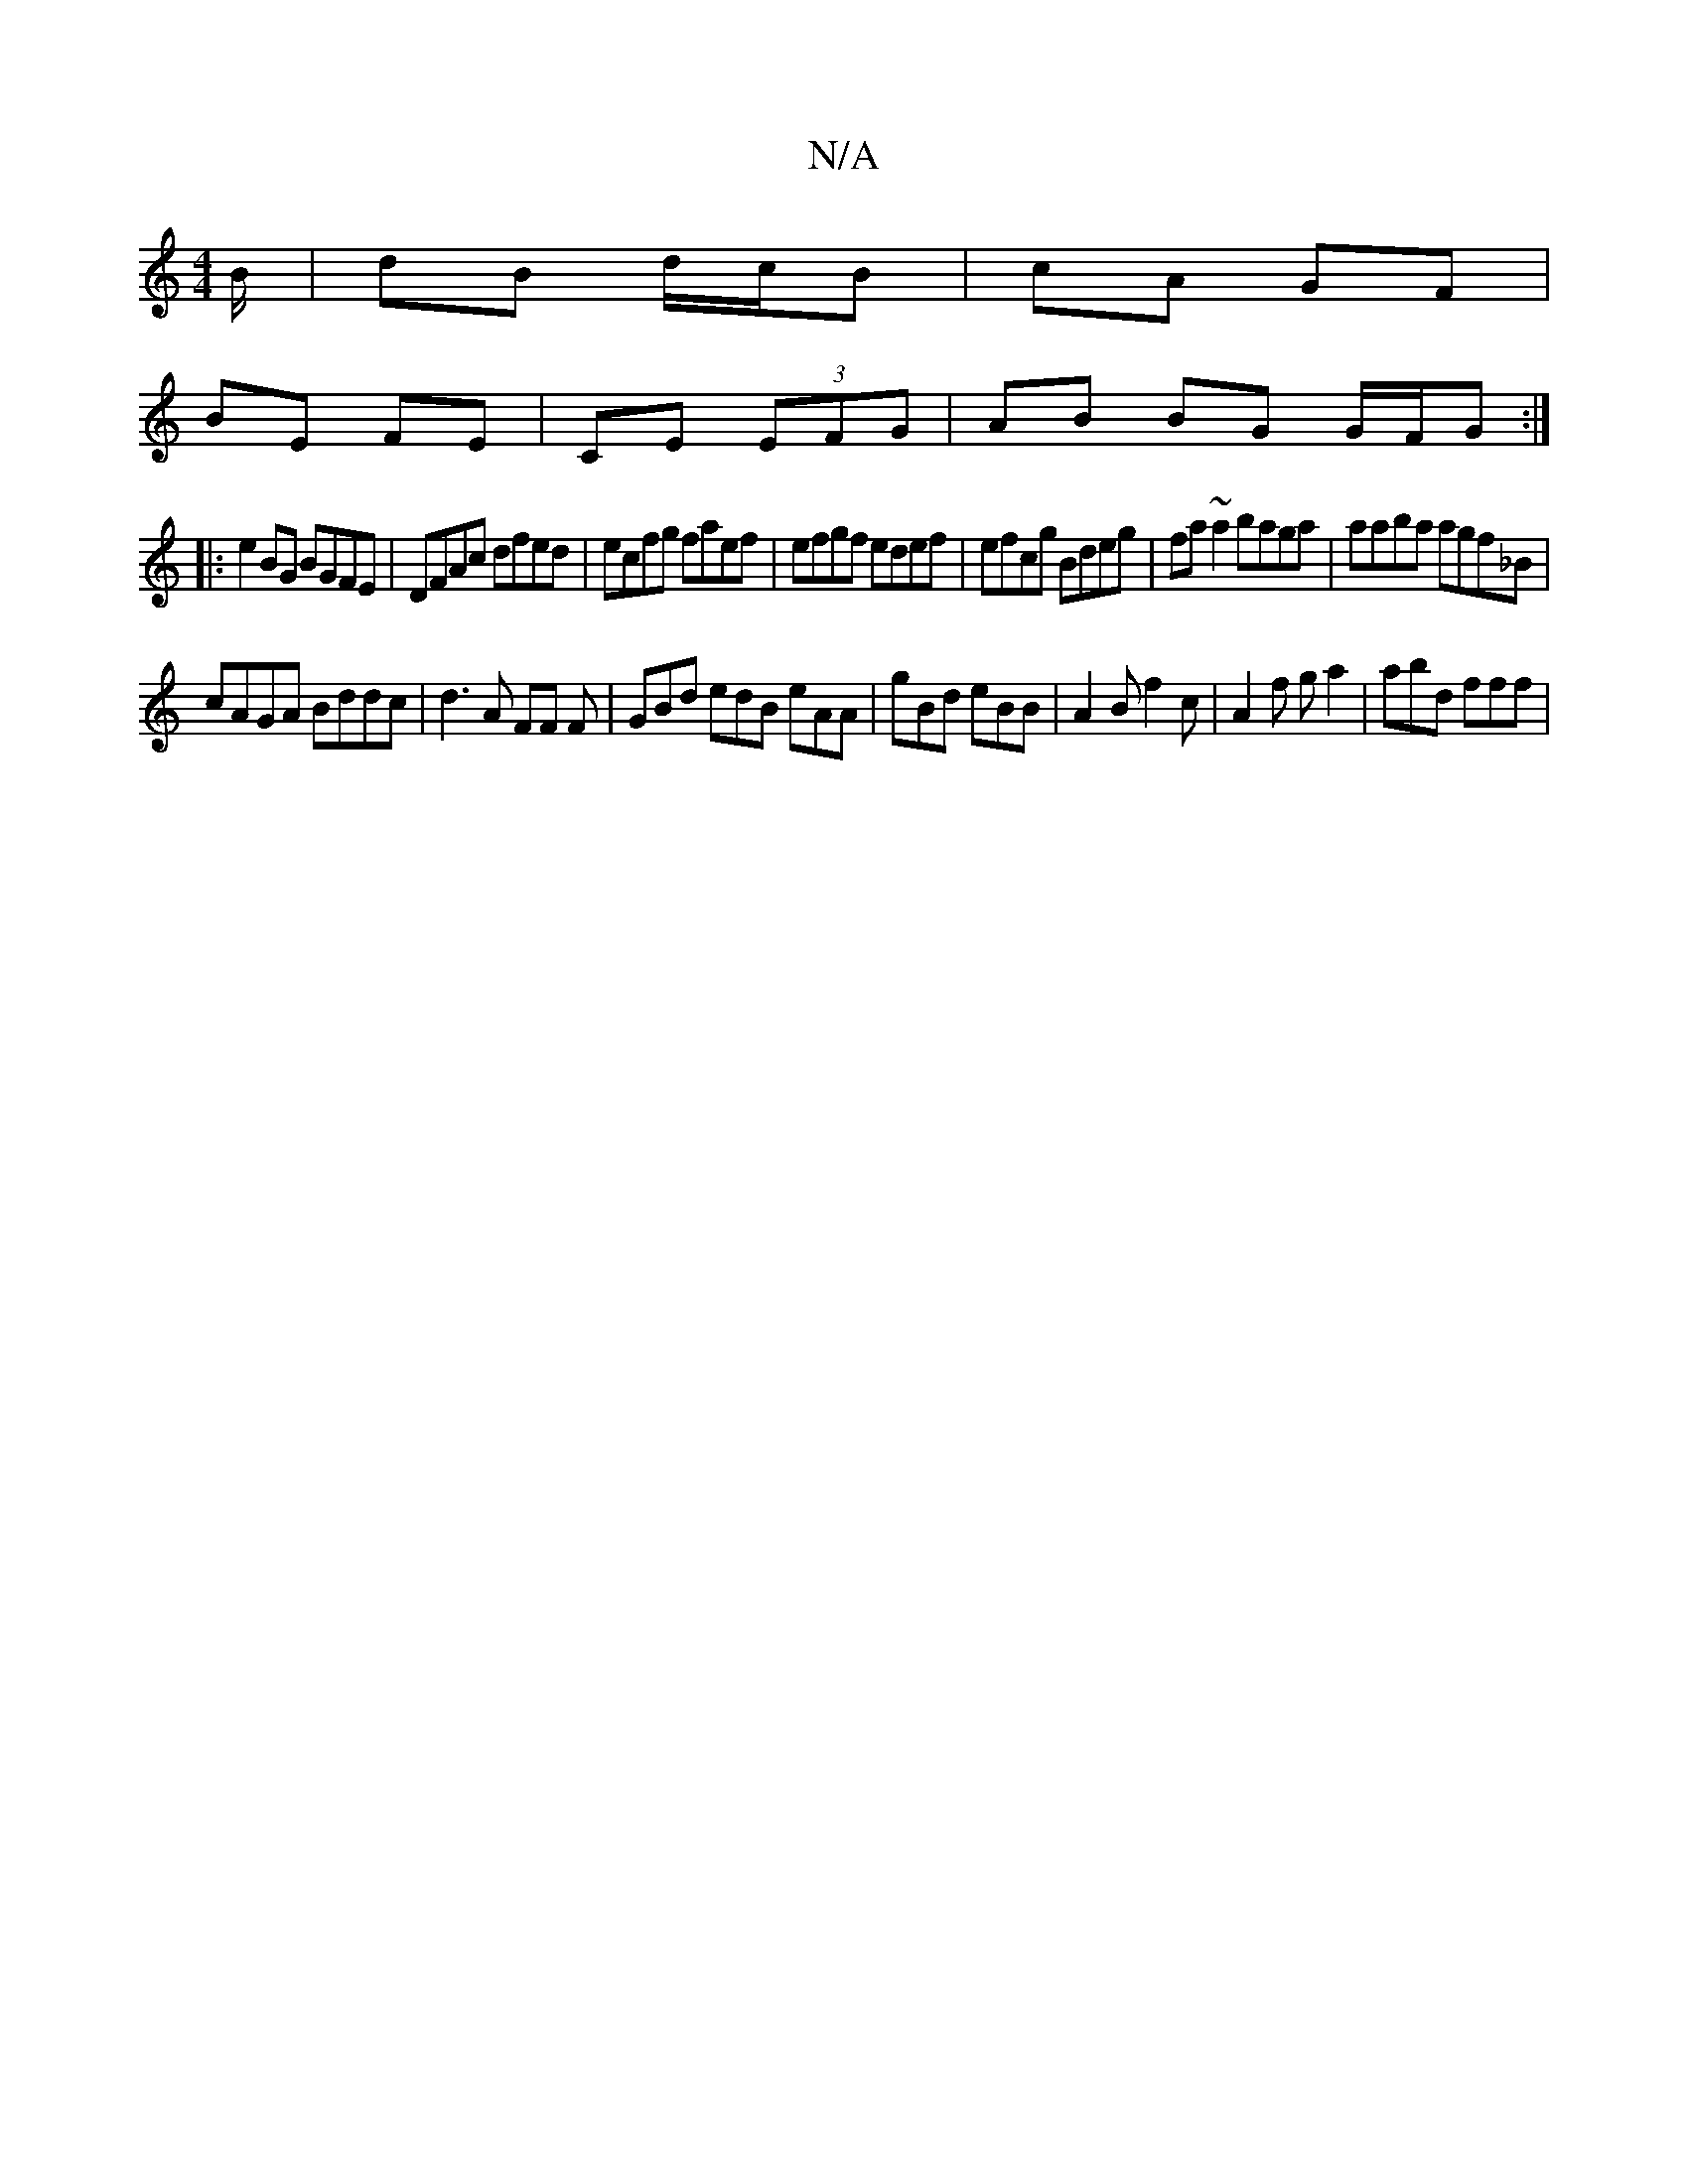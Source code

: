 X:1
T:N/A
M:4/4
R:N/A
K:Cmajor
B/ | dB d/c/B | cA GF |
 BE FE |CE (3EFG | AB BG G/F/G :|
|: e2BG BGFE| DFAc dfed|ecfg faef|efgf edef|efcg Bdeg|fa~a2 baga|aaba agf_B|
cAGA Bddc|d3A FF F|GBd edB eAA|gBd eBB|A2B f2c| A2f ga2|abd fff |